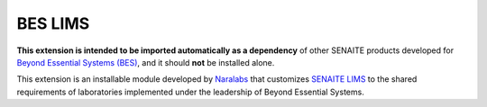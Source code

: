 BES LIMS
========

**This extension is intended to be imported automatically as a dependency** of
other SENAITE products developed for `Beyond Essential Systems (BES)`_, and it
should **not** be installed alone.

This extension is an installable module developed by `Naralabs`_ that
customizes `SENAITE LIMS`_ to the shared requirements of laboratories
implemented under the leadership of Beyond Essential Systems.

.. Links

.. _Beyond Essential Systems (BES): https://www.bes.au/
.. _Naralabs: https://naralabs.com
.. _SENAITE LIMS: https://www.senaite.com

